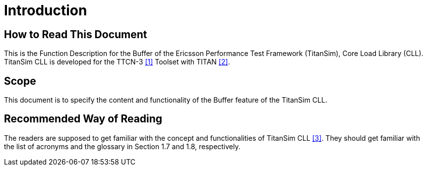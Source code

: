 = Introduction

== How to Read This Document

This is the Function Description for the Buffer of the Ericsson Performance Test Framework (TitanSim), Core Load Library (CLL). TitanSim CLL is developed for the TTCN-3 ‎‎<<5-references.adoc#_1, [1]>> Toolset with TITAN ‎‎<<5-references.adoc#_2, [2]>>.

== Scope

This document is to specify the content and functionality of the Buffer feature of the TitanSim CLL.

== Recommended Way of Reading

The readers are supposed to get familiar with the concept and functionalities of TitanSim CLL ‎‎<<5-references.adoc#_3, [3]>>. They should get familiar with the list of acronyms and the glossary in Section ‎1.7 and ‎1.8, respectively.
